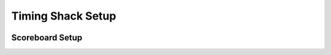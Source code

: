 Timing Shack Setup
==================

.. image:: ../img/timing-shack-signal-flow.png

Scoreboard Setup
----------------

.. image:: ../img/timing-shack-with-scoreboard-signal-flow.png